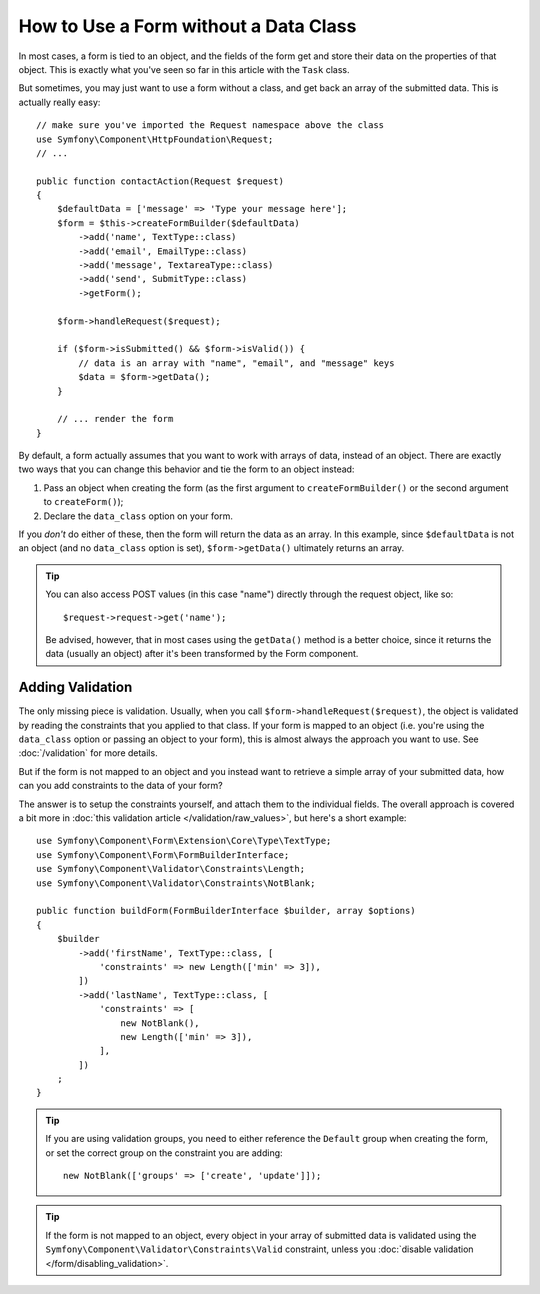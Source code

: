.. index::
    single: Forms; With no class

How to Use a Form without a Data Class
======================================

In most cases, a form is tied to an object, and the fields of the form get
and store their data on the properties of that object. This is exactly what
you've seen so far in this article with the ``Task`` class.

But sometimes, you may just want to use a form without a class, and get back
an array of the submitted data. This is actually really easy::

    // make sure you've imported the Request namespace above the class
    use Symfony\Component\HttpFoundation\Request;
    // ...

    public function contactAction(Request $request)
    {
        $defaultData = ['message' => 'Type your message here'];
        $form = $this->createFormBuilder($defaultData)
            ->add('name', TextType::class)
            ->add('email', EmailType::class)
            ->add('message', TextareaType::class)
            ->add('send', SubmitType::class)
            ->getForm();

        $form->handleRequest($request);

        if ($form->isSubmitted() && $form->isValid()) {
            // data is an array with "name", "email", and "message" keys
            $data = $form->getData();
        }

        // ... render the form
    }

By default, a form actually assumes that you want to work with arrays of
data, instead of an object. There are exactly two ways that you can change
this behavior and tie the form to an object instead:

#. Pass an object when creating the form (as the first argument to ``createFormBuilder()``
   or the second argument to ``createForm()``);

#. Declare the ``data_class`` option on your form.

If you *don't* do either of these, then the form will return the data as
an array. In this example, since ``$defaultData`` is not an object (and
no ``data_class`` option is set), ``$form->getData()`` ultimately returns
an array.

.. tip::

    You can also access POST values (in this case "name") directly through
    the request object, like so::

        $request->request->get('name');

    Be advised, however, that in most cases using the ``getData()`` method is
    a better choice, since it returns the data (usually an object) after
    it's been transformed by the Form component.

Adding Validation
-----------------

The only missing piece is validation. Usually, when you call ``$form->handleRequest($request)``,
the object is validated by reading the constraints that you applied to that
class. If your form is mapped to an object (i.e. you're using the ``data_class``
option or passing an object to your form), this is almost always the approach
you want to use. See :doc:`/validation` for more details.

.. _form-option-constraints:

But if the form is not mapped to an object and you instead want to retrieve a
simple array of your submitted data, how can you add constraints to the data of
your form?

The answer is to setup the constraints yourself, and attach them to the individual
fields. The overall approach is covered a bit more in :doc:`this validation article </validation/raw_values>`,
but here's a short example::

    use Symfony\Component\Form\Extension\Core\Type\TextType;
    use Symfony\Component\Form\FormBuilderInterface;
    use Symfony\Component\Validator\Constraints\Length;
    use Symfony\Component\Validator\Constraints\NotBlank;

    public function buildForm(FormBuilderInterface $builder, array $options)
    {
        $builder
            ->add('firstName', TextType::class, [
                'constraints' => new Length(['min' => 3]),
            ])
            ->add('lastName', TextType::class, [
                'constraints' => [
                    new NotBlank(),
                    new Length(['min' => 3]),
                ],
            ])
        ;
    }

.. tip::

    If you are using validation groups, you need to either reference the
    ``Default`` group when creating the form, or set the correct group on
    the constraint you are adding::

        new NotBlank(['groups' => ['create', 'update']]);

.. tip::

    If the form is not mapped to an object, every object in your array of
    submitted data is validated using the ``Symfony\Component\Validator\Constraints\Valid``
    constraint, unless you :doc:`disable validation </form/disabling_validation>`.
